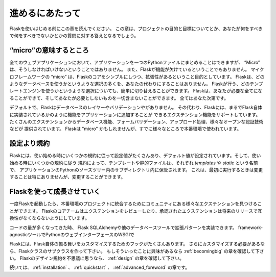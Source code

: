 .. Foreword
   ========

進めるにあたって
=================

.. Read this before you get started with Flask.  This hopefully answers some
   questions about the purpose and goals of the project, and when you
   should or should not be using it.

Flaskを使いはじめる前にこの章を読んでください。
この章は、プロジェクトの目的と目標についてとか、あなたが何をすべきで何をすべきでないかとかの質問に対する答えとなるでしょう。

.. What does "micro" mean?
   -----------------------

“micro”の意味するところ
--------------------------

.. “Micro” does not mean that your whole web application has to fit into a single
   Python file, although it certainly can. Nor does it mean that Flask is lacking
   in functionality. The "micro" in microframework means Flask aims to keep the
   core simple but extensible. Flask won't make many decisions for you, such as
   what database to use. Those decisions that it does make, such as what
   templating engine to use, are easy to change.  Everything else is up to you, so
   that Flask can be everything you need and nothing you don't.

全てのウェブアプリケーションにおいて、アプリケーションを一つのPythonファイルにまとめることはできますが、
“Micro” は、そうしなければいけないということではありません。
また、Flaskが機能が欠けているということでもありません。
マイクロフレームワークの “micro” は、Flaskのコアをシンプルにしつつ、拡張性があるということ目的としています。
Flaskは、どのようなデータベースを使うかというような選択の多くを、あなたの代わりにすることはありません。
Flaskが行う、どのテンプレートエンジンを使うかというような選択についても、簡単に切り替えることができます。
Flaskは、あなたが必要な全てになることができて、そしてあなたが必要としないものを一切含まないことができます。
全てはあなた次第です。

.. By default, Flask does not include a database abstraction layer, form
   validation or anything else where different libraries already exist that can
   handle that. Instead, Flask supports extensions to add such functionality to
   your application as if it was implemented in Flask itself. Numerous extensions
   provide database integration, form validation, upload handling, various open
   authentication technologies, and more. Flask may be "micro", but it's ready for
   production use on a variety of needs.

デフォルトで、Flaskはデータベースのレイヤーやバリデーションやがありません。
その代わり、Flaskには、まるでFlask自体に実装されているかのように機能をアプリケーションに追加することが
できるエクステンション機能をサポートしています。
たくさんのエクステンションからデータベース機能、フォームバリデーション、アップロード処理、様々なオープンな認証技術などが
提供されています。
Flaskは "micro" かもしれませんが、すでに様々なところで本番環境で使われています。

.. Configuration and Conventions
   -----------------------------

設定より規約
-------------------

.. Flask has many configuration values, with sensible defaults, and a few
   conventions when getting started.  By convention templates and static files are
   stored in subdirectories within the application's Python source tree, with the
   names `templates` and `static` respectively. While this can be changed you
   usually don't have to, especially when getting started.

Flaskには、使い始める時にいくつかの規約に従って設定値がたくさんあり、デフォルト値が設定されています。そして、使い始める時にいくつかの規約に従う
規約によって、テンプレートや静的ファイルは、それぞれ `templates` や `static` という名前で、
アプリケーションのPythonのソースツリー内のサブディレクトリ内に保管されます。
これは、最初に実行するときは変更することは特にありませんが、変更することができます。

.. Growing with Flask
   ------------------

Flaskを使って成長させていく
-------------------------------------

.. Once you have Flask up and running, you'll find a variety of extensions
   available in the community to integrate your project for production. The Flask
   core team reviews extensions and ensures approved extensions do not break with
   future releases.

一度Flaskを起動したら、本番環境のプロジェクトに統合するためにコミュニティにある様々なエクステンションを見つけることができます。
Flaskのコアチームはエクステンションをレビューしたり、承認されたエクステンションは将来のリリースで互換性がなくならないようにしています。

.. As your codebase grows, you are free to make the design decisions appropriate
   for your project.  Flask will continue to provide a very simple glue layer to
   the best that Python has to offer.  You can implement advanced patterns in
   SQLAlchemy or another database tool, introduce non-relational data persistence
   as appropriate, and take advantage of framework-agnostic tools built for WSGI,
   the Python web interface.

コードの量が多くなってきた時、
Flask
SQLAlchemyや他のデータベースツールで拡張パターンを実装できます。
framework-agnosticツールでPythonのウェブインターフェースのWSGIで

.. Flask includes many hooks to customize its behavior. Should you need more
   customization, the Flask class is built for subclassing. If you are interested
   in that, check out the :ref:`becomingbig` chapter.  If you are curious about
   the Flask design principles, head over to the section about :ref:`design`.

Flaskには、Flask自体の振る舞いをカスタマイズするためのフックがたくさんあります。
さらにカスタマイズする必要があるなら、Flaskクラスのサブクラスを作って下さい。
もしそういったことに興味があるなら :ref:`becomingbig` の章を確認して下さい。
Flaskのデザイン規約を不思議に思うなら、 :ref:`design` の章を確認して下さい。

.. Continue to :ref:`installation`, the :ref:`quickstart`, or the
   :ref:`advanced_foreword`.

続いては、 :ref:`installation` 、 :ref:`quickstart` 、 :ref:`advanced_foreword` の章です。
